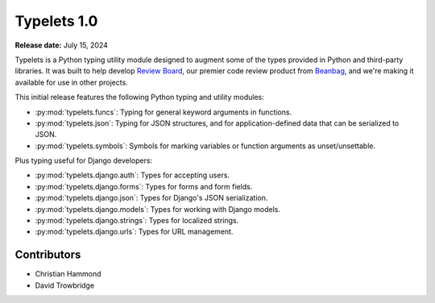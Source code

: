============
Typelets 1.0
============

**Release date:** July 15, 2024

Typelets is a Python typing utility module designed to augment some of the
types provided in Python and third-party libraries. It was built to help
develop `Review Board`_, our premier code review product from Beanbag_, and
we're making it available for use in other projects.

This initial release features the following Python typing and utility modules:

* :py:mod:`typelets.funcs`: Typing for general keyword arguments in functions.

* :py:mod:`typelets.json`: Typing for JSON structures, and for
  application-defined data that can be serialized to JSON.

* :py:mod:`typelets.symbols`: Symbols for marking variables or function
  arguments as unset/unsettable.

Plus typing useful for Django developers:

* :py:mod:`typelets.django.auth`: Types for accepting users.
* :py:mod:`typelets.django.forms`: Types for forms and form fields.
* :py:mod:`typelets.django.json`: Types for Django's JSON serialization.
* :py:mod:`typelets.django.models`: Types for working with Django models.
* :py:mod:`typelets.django.strings`: Types for localized strings.
* :py:mod:`typelets.django.urls`: Types for URL management.


.. _Beanbag: https://www.beanbaginc.com
.. _Review Board: https://www.reviewboard.org


Contributors
============

* Christian Hammond
* David Trowbridge
